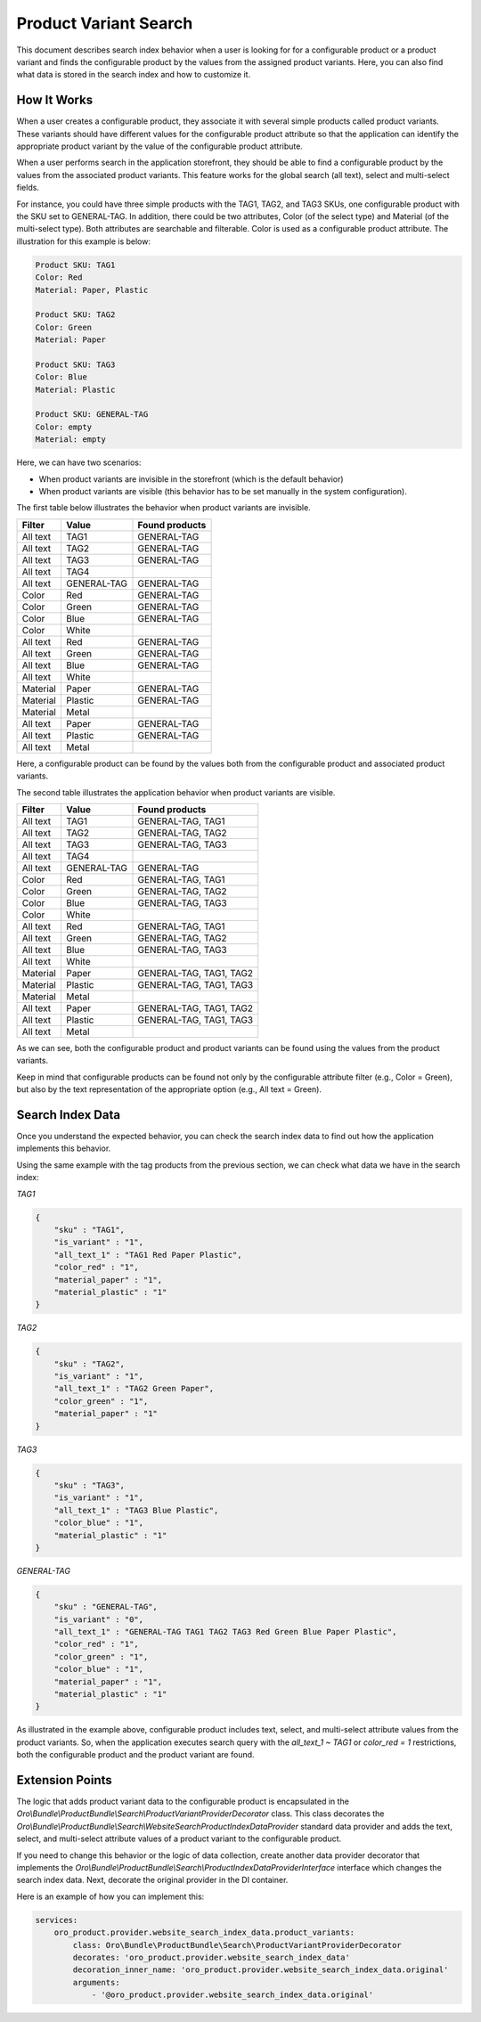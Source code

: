 .. _bundle-docs-commerce-product-bundle-variant-search:

Product Variant Search
======================

This document describes search index behavior when a user is looking for for a configurable product or a product variant and finds the configurable product by the values from the assigned product variants. Here, you can also find what data is stored in the search index and how to customize it.

How It Works
------------

When a user creates a configurable product, they associate it with several simple products called product variants. These variants should have different values for the configurable product attribute so that the application can identify the appropriate product variant by the value of the configurable product attribute.

When a user performs search in the application storefront, they should be able to find a configurable product by the values from
the associated product variants. This feature works for the global search (all text), select and multi-select fields.

For instance, you could have three simple products with the TAG1, TAG2, and TAG3 SKUs, one configurable product with the SKU set to GENERAL-TAG. In addition, there could be two attributes, Color (of the select type) and Material (of the multi-select type). Both attributes are searchable and filterable. Color is used as a configurable product attribute. The illustration for this example is below:

.. code-block:: none

   Product SKU: TAG1
   Color: Red
   Material: Paper, Plastic

   Product SKU: TAG2
   Color: Green
   Material: Paper

   Product SKU: TAG3
   Color: Blue
   Material: Plastic

   Product SKU: GENERAL-TAG
   Color: empty
   Material: empty

Here, we can have two scenarios:

* When product variants are invisible in the storefront (which is the default behavior)
* When product variants are visible (this behavior has to be set manually in the system configuration).

The first table below illustrates the behavior when product variants are invisible.

+--------------+-------------+----------------+
| Filter       | Value       | Found products |
+==============+=============+================+
| All text     | TAG1        | GENERAL-TAG    |
+--------------+-------------+----------------+
| All text     | TAG2        | GENERAL-TAG    |
+--------------+-------------+----------------+
| All text     | TAG3        | GENERAL-TAG    |
+--------------+-------------+----------------+
| All text     | TAG4        |                |
+--------------+-------------+----------------+
| All text     | GENERAL-TAG | GENERAL-TAG    |
+--------------+-------------+----------------+
| Color        | Red         | GENERAL-TAG    |
+--------------+-------------+----------------+
| Color        | Green       | GENERAL-TAG    |
+--------------+-------------+----------------+
| Color        | Blue        | GENERAL-TAG    |
+--------------+-------------+----------------+
| Color        | White       |                |
+--------------+-------------+----------------+
| All text     | Red         | GENERAL-TAG    |
+--------------+-------------+----------------+
| All text     | Green       | GENERAL-TAG    |
+--------------+-------------+----------------+
| All text     | Blue        | GENERAL-TAG    |
+--------------+-------------+----------------+
| All text     | White       |                |
+--------------+-------------+----------------+
| Material     | Paper       | GENERAL-TAG    |
+--------------+-------------+----------------+
| Material     | Plastic     | GENERAL-TAG    |
+--------------+-------------+----------------+
| Material     | Metal       |                |
+--------------+-------------+----------------+
| All text     | Paper       | GENERAL-TAG    |
+--------------+-------------+----------------+
| All text     | Plastic     | GENERAL-TAG    |
+--------------+-------------+----------------+
| All text     | Metal       |                |
+--------------+-------------+----------------+

Here, a configurable product can be found by the values both from the configurable product and associated product variants.

The second table illustrates the application behavior when product variants are visible.

+--------------+-------------+-------------------------+
| Filter       | Value       | Found products          |
+==============+=============+=========================+
| All text     | TAG1        | GENERAL-TAG, TAG1       |
+--------------+-------------+-------------------------+
| All text     | TAG2        | GENERAL-TAG, TAG2       |
+--------------+-------------+-------------------------+
| All text     | TAG3        | GENERAL-TAG, TAG3       |
+--------------+-------------+-------------------------+
| All text     | TAG4        |                         |
+--------------+-------------+-------------------------+
| All text     | GENERAL-TAG | GENERAL-TAG             |
+--------------+-------------+-------------------------+
| Color        | Red         | GENERAL-TAG, TAG1       |
+--------------+-------------+-------------------------+
| Color        | Green       | GENERAL-TAG, TAG2       |
+--------------+-------------+-------------------------+
| Color        | Blue        | GENERAL-TAG, TAG3       |
+--------------+-------------+-------------------------+
| Color        | White       |                         |
+--------------+-------------+-------------------------+
| All text     | Red         | GENERAL-TAG, TAG1       |
+--------------+-------------+-------------------------+
| All text     | Green       | GENERAL-TAG, TAG2       |
+--------------+-------------+-------------------------+
| All text     | Blue        | GENERAL-TAG, TAG3       |
+--------------+-------------+-------------------------+
| All text     | White       |                         |
+--------------+-------------+-------------------------+
| Material     | Paper       | GENERAL-TAG, TAG1, TAG2 |
+--------------+-------------+-------------------------+
| Material     | Plastic     | GENERAL-TAG, TAG1, TAG3 |
+--------------+-------------+-------------------------+
| Material     | Metal       |                         |
+--------------+-------------+-------------------------+
| All text     | Paper       | GENERAL-TAG, TAG1, TAG2 |
+--------------+-------------+-------------------------+
| All text     | Plastic     | GENERAL-TAG, TAG1, TAG3 |
+--------------+-------------+-------------------------+
| All text     | Metal       |                         |
+--------------+-------------+-------------------------+

As we can see, both the configurable product and product variants can be found using the values from the
product variants.

Keep in mind that configurable products can be found not only by the configurable attribute filter 
(e.g., Color = Green), but also by the text representation of the appropriate option (e.g., All text = Green).
 
Search Index Data
-----------------

Once you understand the expected behavior, you can check the search index data to find out how the application implements this behavior. 

Using the same example with the tag products from the previous section, we can check what data we have in the search index:

*TAG1*

.. code-block:: json


   {
       "sku" : "TAG1",
       "is_variant" : "1",
       "all_text_1" : "TAG1 Red Paper Plastic",
       "color_red" : "1",
       "material_paper" : "1",
       "material_plastic" : "1"
   }


*TAG2*

.. code-block:: json


   {
       "sku" : "TAG2",
       "is_variant" : "1",
       "all_text_1" : "TAG2 Green Paper",
       "color_green" : "1",
       "material_paper" : "1"
   }


*TAG3*

.. code-block:: json


   {
       "sku" : "TAG3",
       "is_variant" : "1",
       "all_text_1" : "TAG3 Blue Plastic",
       "color_blue" : "1",
       "material_plastic" : "1"
   }


*GENERAL-TAG*

.. code-block:: json


   {
       "sku" : "GENERAL-TAG",
       "is_variant" : "0",
       "all_text_1" : "GENERAL-TAG TAG1 TAG2 TAG3 Red Green Blue Paper Plastic",
       "color_red" : "1",
       "color_green" : "1",
       "color_blue" : "1",
       "material_paper" : "1",
       "material_plastic" : "1"
   }

As illustrated in the example above, configurable product includes text, select, and multi-select attribute values from the
product variants. So, when the application executes search query with the `all_text_1 ~ TAG1` or `color_red = 1` restrictions, both the configurable product and the product variant are found. 

Extension Points
----------------

The logic that adds product variant data to the configurable product is encapsulated in the 
`Oro\\Bundle\\ProductBundle\\Search\\ProductVariantProviderDecorator` class. This class decorates the `Oro\\Bundle\\ProductBundle\\Search\\WebsiteSearchProductIndexDataProvider` standard data provider and adds the text, select, and multi-select attribute values of a product variant to the configurable product.

If you need to change this behavior or the logic of data collection, create another data provider decorator that implements the `Oro\\Bundle\\ProductBundle\\Search\\ProductIndexDataProviderInterface` interface which changes the search index data. Next, decorate the original provider in the DI container.

Here is an example of how you can implement this:

.. code-block:: yaml


    services:
        oro_product.provider.website_search_index_data.product_variants:
            class: Oro\Bundle\ProductBundle\Search\ProductVariantProviderDecorator
            decorates: 'oro_product.provider.website_search_index_data'
            decoration_inner_name: 'oro_product.provider.website_search_index_data.original'
            arguments:
                - '@oro_product.provider.website_search_index_data.original'

